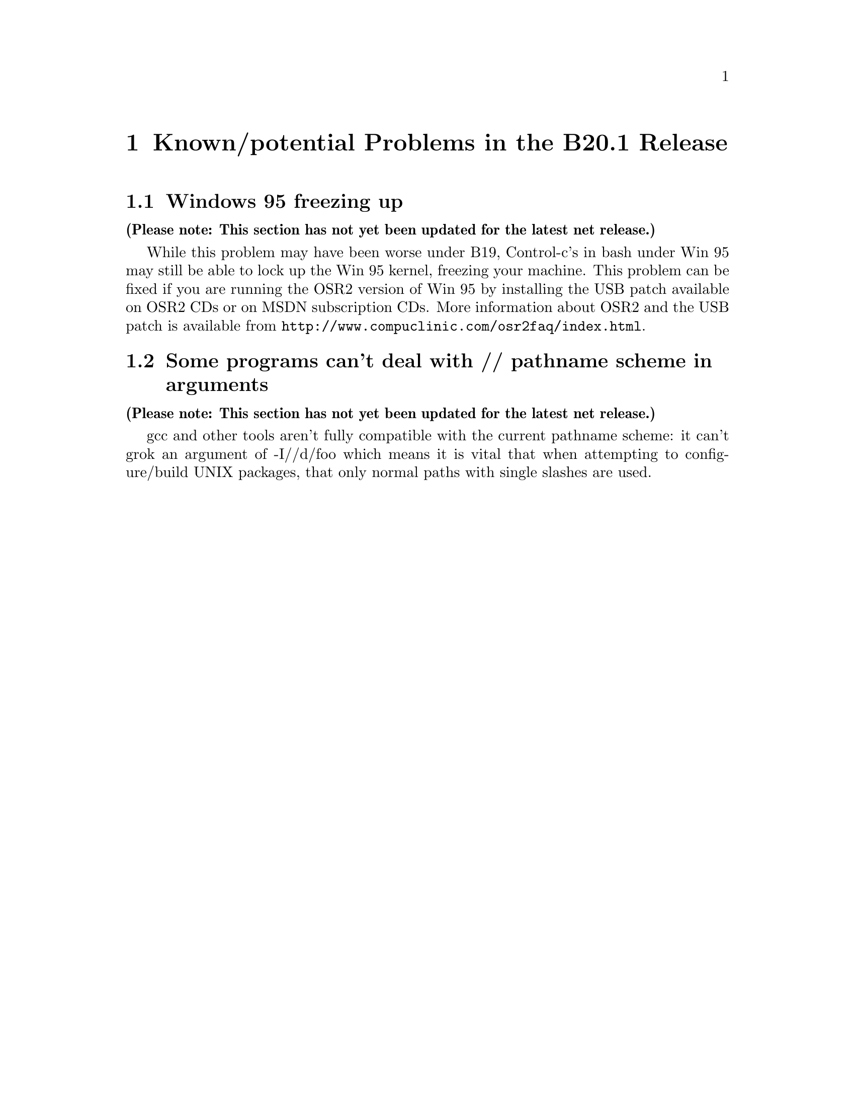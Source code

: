 @chapter Known/potential Problems in the B20.1 Release

@section Windows 95 freezing up

@strong{(Please note: This section has not yet been updated for the latest
net release.)}

While this problem may have been worse under B19, Control-c's in bash
under Win 95 may still be able to lock up the Win 95 kernel, freezing
your machine.  This problem can be fixed if you are running the OSR2
version of Win 95 by installing the USB patch available on OSR2 CDs or
on MSDN subscription CDs.  More information about OSR2 and the USB patch
is available from @file{http://www.compuclinic.com/osr2faq/index.html}.

@section Some programs can't deal with // pathname scheme in arguments

@strong{(Please note: This section has not yet been updated for the latest
net release.)}

gcc and other tools aren't fully compatible with the current pathname
scheme: it can't grok an argument of -I//d/foo which means it is vital
that when attempting to configure/build UNIX packages, that only normal
paths with single slashes are used.
